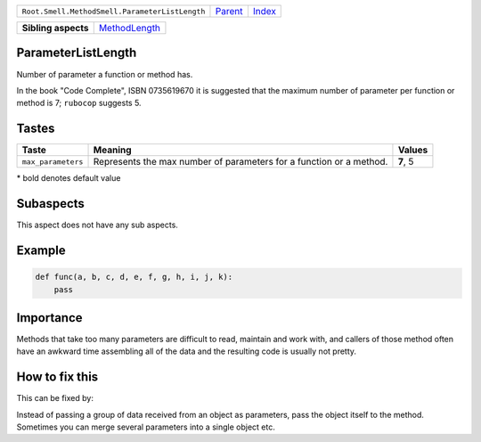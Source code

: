 +------------------------------------------------+----------------------------+------------------------------------------------------------------+
| ``Root.Smell.MethodSmell.ParameterListLength`` | `Parent <../README.rst>`_  | `Index <//github.com/coala/aspect-docs/blob/master/README.rst>`_ |
+------------------------------------------------+----------------------------+------------------------------------------------------------------+


+---------------------+----------------------------------------------+
| **Sibling aspects** | `MethodLength <../MethodLength/README.rst>`_ |
+---------------------+----------------------------------------------+

ParameterListLength
===================
Number of parameter a function or method has.

In the book "Code Complete", ISBN 0735619670 it is suggested that the
maximum number of parameter per function or method is 7; ``rubocop``
suggests 5.

Tastes
========

+-------------------+-------------------------------------------------------------+-------------------------------------------------------------+
| Taste             |  Meaning                                                    |  Values                                                     |
+===================+=============================================================+=============================================================+
|                   |                                                             |                                                             |
|``max_parameters`` | Represents the max number of parameters for a function or a | **7**, 5                                                    |
|                   | method.                                                     |                                                             |
|                   |                                                             |                                                             |
+-------------------+-------------------------------------------------------------+-------------------------------------------------------------+


\* bold denotes default value

Subaspects
==========

This aspect does not have any sub aspects.

Example
=======

.. code-block:: Python

    def func(a, b, c, d, e, f, g, h, i, j, k):
        pass


Importance
==========

Methods that take too many parameters are difficult to read, maintain
and work with, and callers of those method often have an awkward time
assembling all of the data and the resulting code is usually not pretty.

How to fix this
==========

This can be fixed by:

Instead of passing a group of data received from an object as
parameters, pass the object itself to the method.
Sometimes you can merge several parameters into a single object etc.

